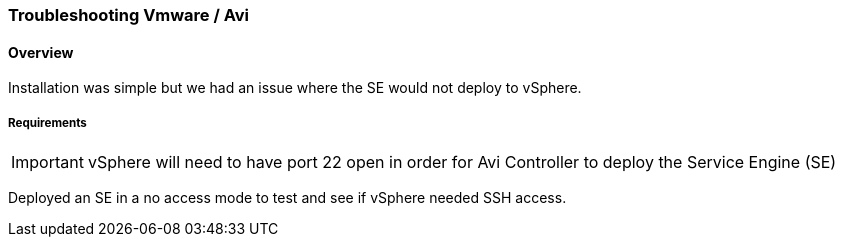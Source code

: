 
=== Troubleshooting Vmware / Avi
==== Overview
Installation was simple but we had an issue where the SE would not deploy to vSphere.

===== Requirements

IMPORTANT: vSphere will need to have port 22 open in order for Avi Controller to deploy the  Service Engine (SE)

Deployed an SE in a no access mode to test and see if vSphere needed SSH access.
